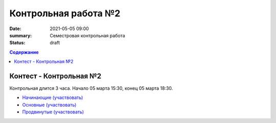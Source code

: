 Контрольная работа №2
#####################

:date: 2021-05-05 09:00
:summary: Семестровая контрольная работа
:status: draft

.. default-role:: code
.. contents:: Содержание

Контест - Контрольная №2
========================

Контрольная длится 3 часа.
Начало 05 марта 15:30, конец 05 марта 18:30.

- `Начинающие (участвовать) <http://judge2.vdi.mipt.ru/cgi-bin/new-client?contest_id=>`_
- `Основные (участвовать) <http://judge2.vdi.mipt.ru/cgi-bin/new-client?contest_id=>`_
- `Продвинутые (участвовать) <http://judge2.vdi.mipt.ru/cgi-bin/new-client?contest_id=>`_
